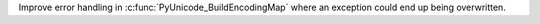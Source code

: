 Improve error handling in :c:func:`PyUnicode_BuildEncodingMap` where an
exception could end up being overwritten.
